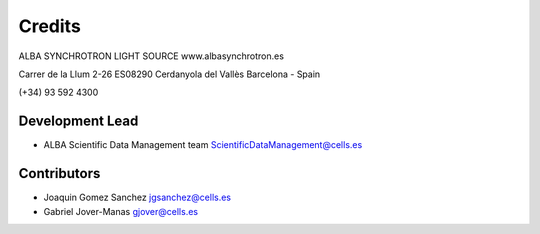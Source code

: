 Credits
-------

ALBA SYNCHROTRON LIGHT SOURCE
www.albasynchrotron.es

Carrer de la Llum 2-26
ES08290 Cerdanyola del Vallès
Barcelona - Spain

(+34) 93 592 4300

Development Lead
~~~~~~~~~~~~~~~~

-  ALBA Scientific Data Management team ScientificDataManagement@cells.es

Contributors
~~~~~~~~~~~~

-  Joaquin Gomez Sanchez jgsanchez@cells.es
-  Gabriel Jover-Manas gjover@cells.es
